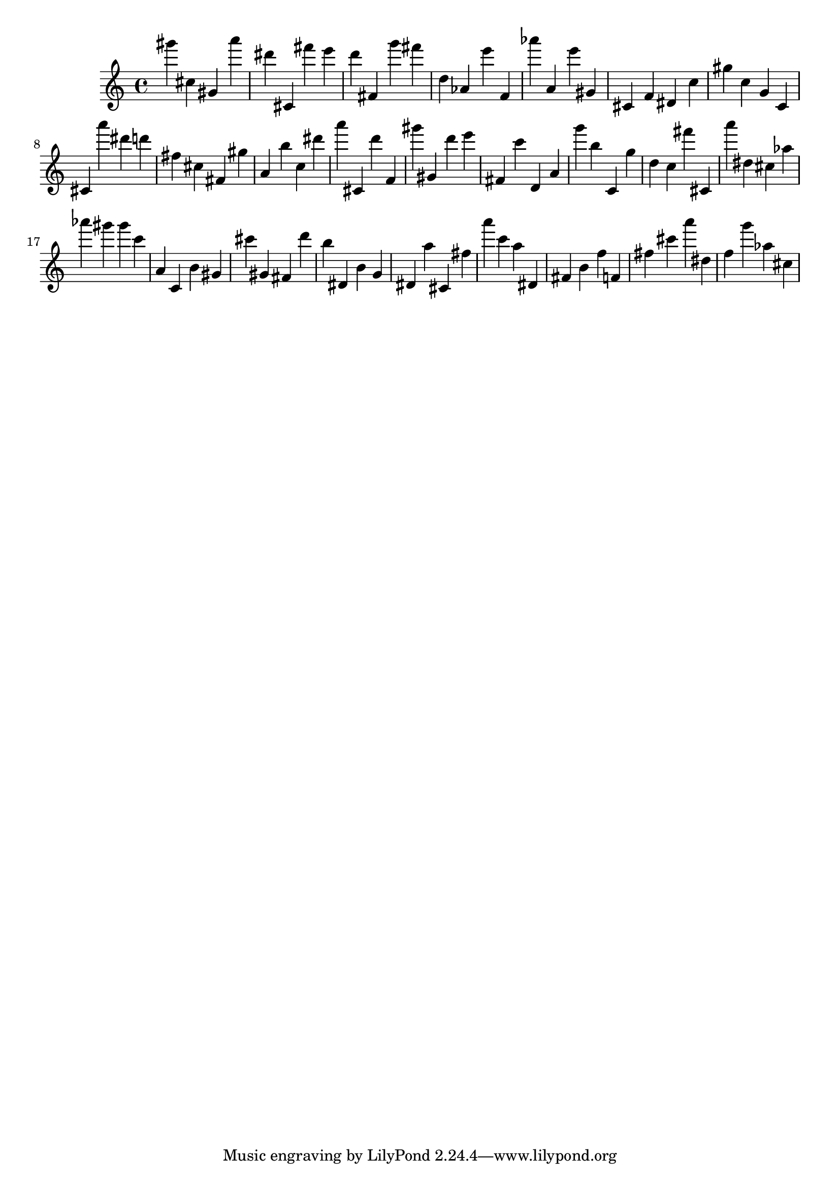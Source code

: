 \version "2.18.2"

\score {

{
\clef treble
gis''' cis'' gis' a''' dis''' cis' fis''' e''' d''' fis' g''' fis''' d'' as' e''' f' as''' a' e''' gis' cis' f' dis' c'' gis'' c'' g' c' cis' a''' dis''' d''' fis'' cis'' fis' gis'' a' b'' c'' dis''' a''' cis' d''' f' gis''' gis' d''' e''' fis' c''' d' a' g''' b'' c' g'' d'' c'' fis''' cis' a''' dis'' cis'' as'' as''' gis''' gis''' c''' a' c' b' gis' cis''' gis' fis' d''' b'' dis' b' g' dis' a'' cis' fis'' a''' c''' a'' dis' fis' b' f'' f' fis'' cis''' a''' dis'' f'' g''' as'' cis'' 
}

 \midi { }
 \layout { }
}